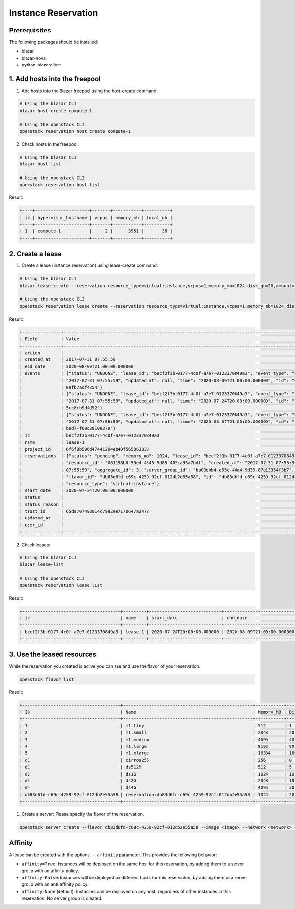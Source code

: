 ====================
Instance Reservation
====================

Prerequisites
-------------

The following packages should be installed:

* blazar
* blazar-nova
* python-blazarclient

1. Add hosts into the freepool
------------------------------

1. Add hosts into the Blazar freepool using the host-create command:

.. sourcecode:: console

 # Using the blazar CLI
 blazar host-create compute-1

 # Using the openstack CLI
 openstack reservation host create compute-1

..

2. Check hosts in the freepool:

.. sourcecode:: console

 # Using the blazar CLI
 blazar host-list

 # Using the openstack CLI
 openstack reservation host list

..

Result:

.. sourcecode:: console

    +----+---------------------+-------+-----------+----------+
    | id | hypervisor_hostname | vcpus | memory_mb | local_gb |
    +----+---------------------+-------+-----------+----------+
    | 1  | compute-1           |     2 |      3951 |       38 |
    +----+---------------------+-------+-----------+----------+

..

2. Create a lease
-----------------

1. Create a lease (instance reservation) using lease-create command:

.. sourcecode:: console

 # Using the blazar CLI
 blazar lease-create --reservation resource_type=virtual:instance,vcpus=1,memory_mb=1024,disk_gb=20,amount=1 --start-date "2020-07-24 20:00" --end-date "2020-08-09 21:00" lease-1

 # Using the openstack CLI
 openstack reservation lease create --reservation resource_type=virtual:instance,vcpus=1,memory_mb=1024,disk_gb=20,amount=1 --start-date "2020-07-24 20:00" --end-date "2020-08-09 21:00" lease-1

..

Result:

.. sourcecode:: console

    +---------------+--------------------------------------------------------------------------------------------------------------------------+
    | Field         | Value                                                                                                                    |
    +---------------+--------------------------------------------------------------------------------------------------------------------------+
    | action        |                                                                                                                          |
    | created_at    | 2017-07-31 07:55:59                                                                                                      |
    | end_date      | 2020-08-09T21:00:00.000000                                                                                               |
    | events        | {"status": "UNDONE", "lease_id": "becf2f3b-0177-4c0f-a7e7-0123370849a3", "event_type": "end_lease", "created_at":        |
    |               | "2017-07-31 07:55:59", "updated_at": null, "time": "2020-08-09T21:00:00.000000", "id": "0f269526-c32d-4e53-bc6b-         |
    |               | 09fb7adf4354"}                                                                                                           |
    |               | {"status": "UNDONE", "lease_id": "becf2f3b-0177-4c0f-a7e7-0123370849a3", "event_type": "start_lease", "created_at":      |
    |               | "2017-07-31 07:55:59", "updated_at": null, "time": "2020-07-24T20:00:00.000000", "id": "7dbf3904-7d23-4db3-bfbd-         |
    |               | 5cc8cb9d4d92"}                                                                                                           |
    |               | {"status": "UNDONE", "lease_id": "becf2f3b-0177-4c0f-a7e7-0123370849a3", "event_type": "before_end_lease", "created_at": |
    |               | "2017-07-31 07:55:59", "updated_at": null, "time": "2020-08-07T21:00:00.000000", "id": "f16151d4-04b4-403c-              |
    |               | b0d7-f60d3810e37e"}                                                                                                      |
    | id            | becf2f3b-0177-4c0f-a7e7-0123370849a3                                                                                     |
    | name          | lease-1                                                                                                                  |
    | project_id    | 6f6f9b596d47441294eb40f565063833                                                                                         |
    | reservations  | {"status": "pending", "memory_mb": 1024, "lease_id": "becf2f3b-0177-4c0f-a7e7-0123370849a3", "disk_gb": 20,              |
    |               | "resource_id": "061198b0-53e4-4545-9d85-405ca93a7bdf", "created_at": "2017-07-31 07:55:59", "updated_at": "2017-07-31    |
    |               | 07:55:59", "aggregate_id": 3, "server_group_id": "ba03ebb4-e55c-4da4-9d39-87e13354f3b7", "amount": 1, "affinity": null,  |
    |               | "flavor_id": "db83d6fd-c69c-4259-92cf-012db2e55a58", "id": "db83d6fd-c69c-4259-92cf-012db2e55a58", "vcpus": 1,           |
    |               | "resource_type": "virtual:instance"}                                                                                     |
    | start_date    | 2020-07-24T20:00:00.000000                                                                                               |
    | status        |                                                                                                                          |
    | status_reason |                                                                                                                          |
    | trust_id      | 65da707498914c7992ee7170647a3472                                                                                         |
    | updated_at    |                                                                                                                          |
    | user_id       |                                                                                                                          |
    +---------------+--------------------------------------------------------------------------------------------------------------------------+

..

2. Check leases:

.. sourcecode:: console

 # Using the blazar CLI
 blazar lease-list

 # Using the openstack CLI
 openstack reservation lease list

..

Result:

.. sourcecode:: console

    +--------------------------------------+---------+----------------------------+----------------------------+
    | id                                   | name    | start_date                 | end_date                   |
    +--------------------------------------+---------+----------------------------+----------------------------+
    | becf2f3b-0177-4c0f-a7e7-0123370849a3 | lease-1 | 2020-07-24T20:00:00.000000 | 2020-08-09T21:00:00.000000 |
    +--------------------------------------+---------+----------------------------+----------------------------+

..

3. Use the leased resources
---------------------------

While the reservation you created is active you can see and use the flavor of your reservation.

.. sourcecode:: console

    openstack flavor list

..

Result:

.. sourcecode:: console

    +--------------------------------------+--------------------------------------------------+-----------+------+-----------+------+-------+-------------+-----------+
    | ID                                   | Name                                             | Memory_MB | Disk | Ephemeral | Swap | VCPUs | RXTX_Factor | Is_Public |
    +--------------------------------------+--------------------------------------------------+-----------+------+-----------+------+-------+-------------+-----------+
    | 1                                    | m1.tiny                                          | 512       | 1    | 0         |      | 1     | 1.0         | True      |
    | 2                                    | m1.small                                         | 2048      | 20   | 0         |      | 1     | 1.0         | True      |
    | 3                                    | m1.medium                                        | 4096      | 40   | 0         |      | 2     | 1.0         | True      |
    | 4                                    | m1.large                                         | 8192      | 80   | 0         |      | 4     | 1.0         | True      |
    | 5                                    | m1.xlarge                                        | 16384     | 160  | 0         |      | 8     | 1.0         | True      |
    | c1                                   | cirros256                                        | 256       | 0    | 0         |      | 1     | 1.0         | True      |
    | d1                                   | ds512M                                           | 512       | 5    | 0         |      | 1     | 1.0         | True      |
    | d2                                   | ds1G                                             | 1024      | 10   | 0         |      | 1     | 1.0         | True      |
    | d3                                   | ds2G                                             | 2048      | 10   | 0         |      | 2     | 1.0         | True      |
    | d4                                   | ds4G                                             | 4096      | 20   | 0         |      | 4     | 1.0         | True      |
    | db83d6fd-c69c-4259-92cf-012db2e55a58 | reservation:db83d6fd-c69c-4259-92cf-012db2e55a58 | 1024      | 20   | 0         |      | 1     | 1.0         | False     |
    +--------------------------------------+--------------------------------------------------+-----------+------+-----------+------+-------+-------------+-----------+

..

1. Create a server: Please specify the flavor of the reservation.

.. sourcecode:: console

    openstack server create --flavor db83d6fd-c69c-4259-92cf-012db2e55a58 --image <image> --network <network> <server-name>

..


Affinity
--------

A lease can be created with the optional ``--affinity`` parameter. This
provides the following behavior:

* ``affinity=True``: Instances will be deployed on the same host for this
  reservation, by adding them to a server group with an affinity policy.

* ``affinity=False``: Instances will be deployed on different hosts for this
  reservation, by adding them to a server group with an anti-affinity policy.

* ``affinity=None`` (default): Instances can be deployed on any host,
  regardless of other instances in this reservation. No server group is
  created.
